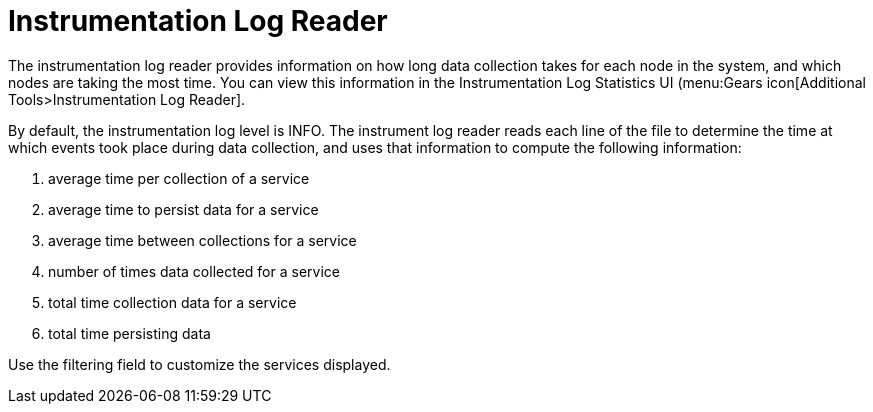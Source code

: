 [[log-statistics]]
= Instrumentation Log Reader

The instrumentation log reader provides information on how long data collection takes for each node in the system, and which nodes are taking the most time.
You can view this information in the Instrumentation Log Statistics UI (menu:Gears icon[Additional Tools>Instrumentation Log Reader].

By default, the instrumentation log level is INFO.
The instrument log reader reads each line of the file to determine the time at which events took place during data collection, and uses that information to compute the following information:

. average time per collection of a service
. average time to persist data for a service
. average time between collections for a service
. number of times data collected for a service
. total time collection data for a service
. total time persisting data

Use the filtering field to customize the services displayed.
